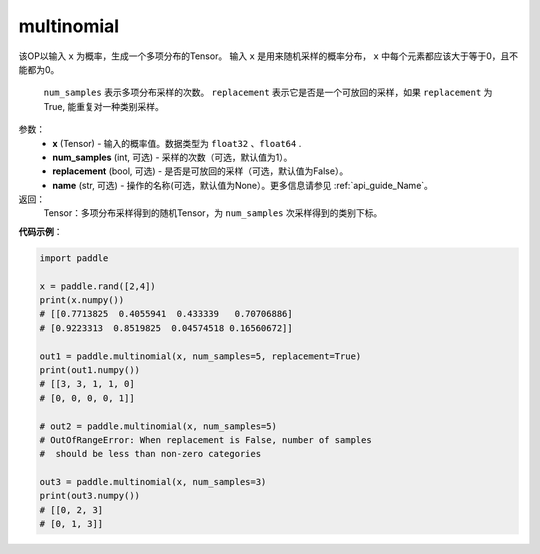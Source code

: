 .. _cn_api_tensor_multinomial:

multinomial
-------------------------------

.. py:function:: paddle.multinomial(x, num_samples=1, replacement=False, name=None)




该OP以输入 ``x`` 为概率，生成一个多项分布的Tensor。
输入 ``x`` 是用来随机采样的概率分布， ``x`` 中每个元素都应该大于等于0，且不能都为0。
 ``num_samples`` 表示多项分布采样的次数。
 ``replacement`` 表示它是否是一个可放回的采样，如果 ``replacement`` 为True, 能重复对一种类别采样。

参数：
    - **x** (Tensor) - 输入的概率值。数据类型为 ``float32`` 、``float64`` .
    - **num_samples** (int, 可选) - 采样的次数（可选，默认值为1）。
    - **replacement** (bool, 可选) - 是否是可放回的采样（可选，默认值为False）。
    - **name** (str, 可选) - 操作的名称(可选，默认值为None）。更多信息请参见 :ref:`api_guide_Name`。

返回：
    Tensor：多项分布采样得到的随机Tensor，为 ``num_samples`` 次采样得到的类别下标。


**代码示例**：

.. code-block:: python

    import paddle

    x = paddle.rand([2,4])
    print(x.numpy())
    # [[0.7713825  0.4055941  0.433339   0.70706886]
    # [0.9223313  0.8519825  0.04574518 0.16560672]]

    out1 = paddle.multinomial(x, num_samples=5, replacement=True)
    print(out1.numpy())
    # [[3, 3, 1, 1, 0]
    # [0, 0, 0, 0, 1]]

    # out2 = paddle.multinomial(x, num_samples=5)
    # OutOfRangeError: When replacement is False, number of samples
    #  should be less than non-zero categories

    out3 = paddle.multinomial(x, num_samples=3)
    print(out3.numpy())
    # [[0, 2, 3]
    # [0, 1, 3]]








